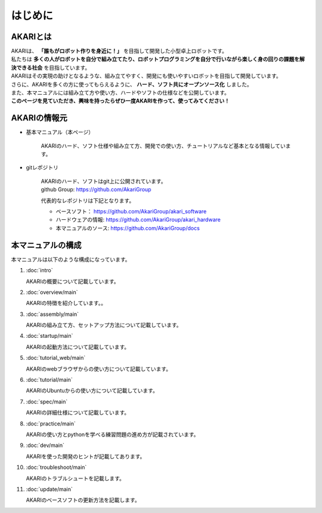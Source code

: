 ###########################################################
はじめに
###########################################################

***********************************************************
AKARIとは
***********************************************************

| AKARIは、 **「誰もがロボット作りを身近に！」** を目指して開発した小型卓上ロボットです。
| 私たちは **多くの人がロボットを自分で組み立てたり、ロボットプログラミングを自分で行いながら楽しく身の回りの課題を解決できる社会** を目指しています。
| AKARIはその実現の助けとなるような、組み立てやすく、開発にも使いやすいロボットを目指して開発しています。
| さらに、AKARIを多くの方に使ってもらえるように、 **ハード、ソフト共にオープンソース化** しました。
| また、本マニュアルには組み立て方や使い方、ハードやソフトの仕様などを公開しています。
| **このページを見ていただき、興味を持ったらぜひ一度AKARIを作って、使ってみてください！**

.. image:: images/AKARI_Design.png
   :width: 600px

***********************************************************
AKARIの情報元
***********************************************************

* 基本マニュアル（本ページ）

	AKARIのハード、ソフト仕様や組み立て方、開発での使い方、チュートリアルなど基本となる情報しています。

* gitレポジトリ

   | AKARIのハード、ソフトはgit上に公開されています。
   | github Group: https://github.com/AkariGroup
   
   代表的なレポジトリは下記となります。

   - ベースソフト： https://github.com/AkariGroup/akari_software
   - ハードウェアの情報: https://github.com/AkariGroup/akari_hardware
   - 本マニュアルのソース: https://github.com/AkariGroup/docs


***********************************************************
本マニュアルの構成
***********************************************************

本マニュアルは以下のような構成になっています。

1. :doc:`intro`

   AKARIの概要について記載しています。

#. :doc:`overview/main`

   AKARIの特徴を紹介しています。。

#. :doc:`assembly/main`

   AKARIの組み立て方、セットアップ方法について記載しています。

#. :doc:`startup/main`

   AKARIの起動方法について記載しています。

#. :doc:`tutorial_web/main`

   AKARIのwebブラウザからの使い方について記載しています。

#. :doc:`tutorial/main`

   AKARIのUbuntuからの使い方について記載しています。

#. :doc:`spec/main`

   AKARIの詳細仕様について記載しています。

#. :doc:`practice/main`

   AKARIの使い方とpythonを学べる練習問題の進め方が記載されています。

#. :doc:`dev/main`

   AKARIを使った開発のヒントが記載してあります。

#. :doc:`troubleshoot/main`

   AKARIのトラブルシュートを記載します。

#. :doc:`update/main`

   AKARIのベースソフトの更新方法を記載します。

